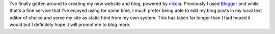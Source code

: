 .. title: New Website and Blog
.. slug: new-website-and-blog
.. date: 2016-08-09 12:01:39 UTC-05:00
.. tags: new,website,blog
.. category: blog
.. link:
.. description: New Website and Blog
.. type: text

I've finally gotten around to creating my new website and blog, powered by
`nikola <https://getnikola.com/>`_. Previously I used `Blogger
<https://www.blogger.com/>`_ and while that's a fine service that I've enjoyed
using for some time, I much prefer being able to edit my blog posts in my local
text editor of choice and serve my site as static html from my own system. This
has taken far longer than I had hoped it would but I definitely hope it will
prompt me to blog more.
